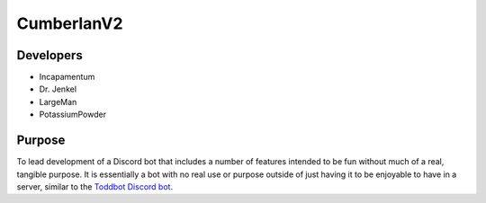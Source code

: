 CumberlanV2
===========

.. image:: /bot_icon/cumberlan.png
    :width: 40pt

Developers
----------
- Incapamentum
- Dr. Jenkel
- LargeMan
- PotassiumPowder

Purpose
-------
To lead development of a Discord bot that includes a number of features intended to be fun without much of a real,
tangible purpose. It is essentially a bot with no real use or purpose outside of just having it to be enjoyable to
have in a server, similar to the `Toddbot Discord bot <https://top.gg/bot/461265486655520788>`_.